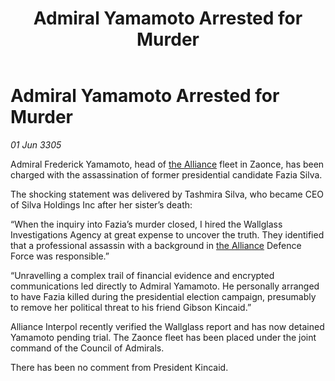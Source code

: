 :PROPERTIES:
:ID:       84f0c7d0-5f48-4d85-940a-d5f2244191f6
:END:
#+title: Admiral Yamamoto Arrested for Murder
#+filetags: :galnet:

* Admiral Yamamoto Arrested for Murder

/01 Jun 3305/

Admiral Frederick Yamamoto, head of [[id:1d726aa0-3e07-43b4-9b72-074046d25c3c][the Alliance]] fleet in Zaonce, has been charged with the assassination of former presidential candidate Fazia Silva. 

The shocking statement was delivered by Tashmira Silva, who became CEO of Silva Holdings Inc after her sister’s death: 

“When the inquiry into Fazia’s murder closed, I hired the Wallglass Investigations Agency at great expense to uncover the truth. They identified that a professional assassin with a background in [[id:1d726aa0-3e07-43b4-9b72-074046d25c3c][the Alliance]] Defence Force was responsible.” 

“Unravelling a complex trail of financial evidence and encrypted communications led directly to Admiral Yamamoto. He personally arranged to have Fazia killed during the presidential election campaign, presumably to remove her political threat to his friend Gibson Kincaid.” 

Alliance Interpol recently verified the Wallglass report and has now detained Yamamoto pending trial. The Zaonce fleet has been placed under the joint command of the Council of Admirals. 

There has been no comment from President Kincaid.
